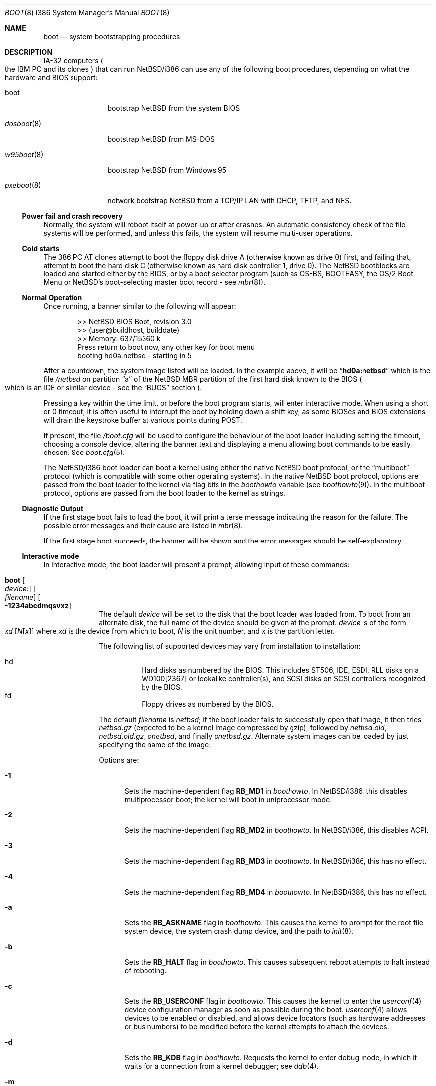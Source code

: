 .\"	$NetBSD: boot.8,v 1.59 2013/04/15 22:50:08 jdf Exp $
.\"
.\" Copyright (c) 1991, 1993
.\"	The Regents of the University of California.  All rights reserved.
.\"
.\" This code is derived from software written and contributed
.\" to Berkeley by William Jolitz.
.\"
.\" Redistribution and use in source and binary forms, with or without
.\" modification, are permitted provided that the following conditions
.\" are met:
.\" 1. Redistributions of source code must retain the above copyright
.\"    notice, this list of conditions and the following disclaimer.
.\" 2. Redistributions in binary form must reproduce the above copyright
.\"    notice, this list of conditions and the following disclaimer in the
.\"    documentation and/or other materials provided with the distribution.
.\" 3. Neither the name of the University nor the names of its contributors
.\"    may be used to endorse or promote products derived from this software
.\"    without specific prior written permission.
.\"
.\" THIS SOFTWARE IS PROVIDED BY THE REGENTS AND CONTRIBUTORS ``AS IS'' AND
.\" ANY EXPRESS OR IMPLIED WARRANTIES, INCLUDING, BUT NOT LIMITED TO, THE
.\" IMPLIED WARRANTIES OF MERCHANTABILITY AND FITNESS FOR A PARTICULAR PURPOSE
.\" ARE DISCLAIMED.  IN NO EVENT SHALL THE REGENTS OR CONTRIBUTORS BE LIABLE
.\" FOR ANY DIRECT, INDIRECT, INCIDENTAL, SPECIAL, EXEMPLARY, OR CONSEQUENTIAL
.\" DAMAGES (INCLUDING, BUT NOT LIMITED TO, PROCUREMENT OF SUBSTITUTE GOODS
.\" OR SERVICES; LOSS OF USE, DATA, OR PROFITS; OR BUSINESS INTERRUPTION)
.\" HOWEVER CAUSED AND ON ANY THEORY OF LIABILITY, WHETHER IN CONTRACT, STRICT
.\" LIABILITY, OR TORT (INCLUDING NEGLIGENCE OR OTHERWISE) ARISING IN ANY WAY
.\" OUT OF THE USE OF THIS SOFTWARE, EVEN IF ADVISED OF THE POSSIBILITY OF
.\" SUCH DAMAGE.
.\"
.\"     @(#)boot_i386.8	8.2 (Berkeley) 4/19/94
.\"
.Dd May 26, 2011
.Dt BOOT 8 i386
.Os
.Sh NAME
.Nm boot
.Nd
system bootstrapping procedures
.Sh DESCRIPTION
.Tn IA-32
computers
.Po
the
.Tn IBM PC
and its clones
.Pc
that can run
.Nx Ns /i386
can use any of the following boot procedures, depending on what the hardware and
.Tn BIOS
support:
.Bl -tag -width "pxeboot(8)"
.It boot
bootstrap
.Nx
from the system
.Tn BIOS
.It Xr dosboot 8
bootstrap
.Nx
from
.Tn MS-DOS
.It Xr w95boot 8
bootstrap
.Nx
from
.Tn Windows 95
.It Xr pxeboot 8
network bootstrap
.Nx
from a
.Tn TCP/IP
.Tn LAN
with
.Tn DHCP ,
.Tn TFTP ,
and
.Tn NFS .
.El
.Ss Power fail and crash recovery
Normally, the system will reboot itself at power-up or after crashes.
An automatic consistency check of the file systems will be performed,
and unless this fails, the system will resume multi-user operations.
.Ss Cold starts
The 386
.Tn "PC AT"
clones attempt to boot the floppy disk drive A (otherwise known as drive
0) first, and failing that, attempt to boot the hard disk C (otherwise
known as hard disk controller 1, drive 0).
The
.Nx
bootblocks are loaded and started either by the
.Tn BIOS ,
or by a boot selector program (such as OS-BS, BOOTEASY, the OS/2 Boot Menu or
.Nx Ns 's
.No boot-selecting
master boot record - see
.Xr mbr 8 ) .
.Ss Normal Operation
Once running, a banner similar to the following will appear:
.Bd -unfilled -offset indent
\*[Gt]\*[Gt] NetBSD BIOS Boot, revision 3.0
\*[Gt]\*[Gt] (user@buildhost, builddate)
\*[Gt]\*[Gt] Memory: 637/15360 k
Press return to boot now, any other key for boot menu
booting hd0a:netbsd - starting in 5
.Ed
.Pp
After a countdown, the system image listed will be loaded.
In the example above, it will be
.Dq Li hd0a:netbsd
which is the file
.Pa /netbsd
on partition
.Dq a
of the
.Nx
.Tn MBR
partition of the first hard disk known to the
.Tn BIOS
.Po
which is an
.Tn IDE
or similar device - see the
.Sx BUGS
section
.Pc .
.Pp
Pressing a key within the time limit, or before the boot program starts, will
enter interactive mode.
When using a short or 0 timeout, it is often useful to interrupt the boot
by holding down a shift key, as some BIOSes and BIOS extensions will drain the
keystroke buffer at various points during POST.
.Pp
If present, the file
.Pa /boot.cfg
will be used to configure the behaviour of the boot loader including
setting the timeout, choosing a console device, altering the banner
text and displaying a menu allowing boot commands to be easily chosen.
See
.Xr boot.cfg 5 .
.Pp
The
.Nx Ns /i386
boot loader can boot a kernel using either the native
.Nx
boot protocol, or the
.Dq multiboot
protocol (which is compatible with some other operating systems).
In the native
.Nx
boot protocol, options are passed from the boot loader
to the kernel via flag bits in the
.Va boothowto
variable (see
.Xr boothowto 9 ) .
In the multiboot protocol, options are passed from the boot loader
to the kernel as strings.
.Ss Diagnostic Output
If the first stage boot fails to load the boot, it will print a terse
message indicating the reason for the failure.
The possible error messages and their cause are listed in
.Xr mbr 8 .
.Pp
If the first stage boot succeeds, the banner will be shown and the
error messages should be self-explanatory.
.Ss Interactive mode
In interactive mode, the boot loader will present a prompt, allowing
input of these commands:
.\" NOTE: much of this text is duplicated in the MI boot.8.
.\" Some of it is
.\" also duplicated in the i386-specific dosboot.8 and pxeboot.8;
.\" please try to keep all relevant files synchronized.
.Bl -tag -width 04n -offset 04n
.It Ic boot Oo Va device : Ns Oc Oo Va filename Oc Oo Fl 1234abcdmqsvxz Oc
The default
.Va device
will be set to the disk that the boot loader was
loaded from.
To boot from an alternate disk, the full name of the device should
be given at the prompt.
.Va device
is of the form
.Xo Va xd
.Op Va N Ns Op Va x
.Xc
where
.Va xd
is the device from which to boot,
.Va N
is the unit number, and
.Va x
is the partition letter.
.Pp
The following list of supported devices may vary from installation to
installation:
.Pp
.Bl -hang -compact
.It hd
Hard disks as numbered by the BIOS.
This includes ST506, IDE, ESDI, RLL disks on a WD100[2367] or
lookalike controller(s), and SCSI disks
on SCSI controllers recognized by the BIOS.
.It fd
Floppy drives as numbered by the BIOS.
.El
.Pp
The default
.Va filename
is
.Pa netbsd ;
if the boot loader fails to successfully
open that image, it then tries
.Pa netbsd.gz
(expected to be a kernel image compressed by gzip), followed by
.Pa netbsd.old ,
.Pa netbsd.old.gz ,
.Pa onetbsd ,
and finally
.Pa onetbsd.gz .
Alternate system images can be loaded by just specifying the name of the image.
.Pp
Options are:
.Bl -tag -width xxx
.It Fl 1
Sets the machine-dependent flag
.Sy RB_MD1
in
.Va boothowto .
In
.Nx Ns /i386 ,
this disables multiprocessor boot;
the kernel will boot in uniprocessor mode.
.It Fl 2
Sets the machine-dependent flag
.Sy RB_MD2
in
.Va boothowto .
In
.Nx Ns /i386 ,
this disables ACPI.
.It Fl 3
Sets the machine-dependent flag
.Sy RB_MD3
in
.Va boothowto .
In
.Nx Ns /i386 ,
this has no effect.
.It Fl 4
Sets the machine-dependent flag
.Sy RB_MD4
in
.Va boothowto .
In
.Nx Ns /i386 ,
this has no effect.
.It Fl a
Sets the
.Sy RB_ASKNAME
flag in
.Va boothowto .
This causes the kernel to prompt for the root file system device,
the system crash dump device, and the path to
.Xr init 8 .
.It Fl b
Sets the
.Sy RB_HALT
flag in
.Va boothowto .
This causes subsequent reboot attempts to halt instead of rebooting.
.It Fl c
Sets the
.Sy RB_USERCONF
flag in
.Va boothowto .
This causes the kernel to enter the
.Xr userconf 4
device configuration manager as soon as possible during the boot.
.Xr userconf 4
allows devices to be enabled or disabled, and allows device locators
(such as hardware addresses or bus numbers)
to be modified before the kernel attempts to attach the devices.
.It Fl d
Sets the
.Sy RB_KDB
flag in
.Va boothowto .
Requests the kernel to enter debug mode, in which it
waits for a connection from a kernel debugger; see
.Xr ddb 4 .
.It Fl m
Sets the
.Sy RB_MINIROOT
flag in
.Va boothowto .
Informs the kernel that a mini-root file system is present in memory.
.It Fl q
Sets the
.Sy AB_QUIET
flag in
.Va boothowto .
Boot the system in quiet mode.
.It Fl s
Sets the
.Sy RB_SINGLE
flag in
.Va boothowto .
Boot the system in single-user mode.
.It Fl v
Sets the
.Sy AB_VERBOSE
flag in
.Va boothowto .
Boot the system in verbose mode.
.It Fl x
Sets the
.Sy AB_DEBUG
flag in
.Va boothowto .
Boot the system with debug messages enabled.
.It Fl z
Sets the
.Sy AB_SILENT
flag in
.Va boothowto .
Boot the system in silent mode.
.El
.It Ic consdev Va dev
Immediately switch the console to the specified device
.Va dev
and reprint the banner.
.Va dev
must be one of
.\" .Bl -item -width com[0123]kbd -offset indent -compact
.Ar pc , com0 , com1 , com2 ,
.Ar com3 , com0kbd , com1kbd , com2kbd ,
.Ar com3kbd ,
or
.Ar auto .
See
.Sx Console Selection Policy
in
.Xr boot_console 8 .
.It Ic dev Op Va device
Set the default drive and partition for subsequent filesystem
operations.
Without an argument, print the current setting.
.Va device
is of the form specified in
.Cm boot .
.It Ic help
Print an overview about commands and arguments.
.It Ic load Va module Op Ar arguments
Load the specified kernel
.Va module ,
and pass it the specified
.Ar arguments .
If the module name is not an absolute path,
.Pa /stand/ Xo Ns
.Aq Sy arch Ns
.Pa / Ns
.Aq Sy osversion Ns
.Pa /modules/ Ns
.Aq Sy module Ns
.Pa / Ns
.Aq Sy module Ns
.Pa .kmod
.Xc
is used.
Possible used of the
.Ic load
command include loading a memory disk image before booting a kernel,
or loading a
.Tn Xen
DOM0 kernel before booting the
.Tn Xen
hypervisor.
See
.Xr boot.cfg 5
for examples.
.Pp
In addition to the
.Cm boot
options specified above, the DOM0 kernel accepts
.Po Ar arguments
being separated with spaces
.Pc :
.Bl -tag -width xxx
.It Ic bootdev Ns = Ns Ar dev Po or Ic root Ns = Ns Ar dev Pc
Override the default boot device.
.Ar dev
can be a unit name
.Po Dq wd0
.Pc ,
or an interface name
.Po Dq bge0 ,
.Dq wm0 ,
\&...
.Pc
for cases where the root file system has to be loaded
from network (see the
.Sx BUGS
section in
.Xr pxeboot 8 ) .
.It Ic console Ns = Ns Ar dev
Console used by DOM0 kernel during boot.
.Ar dev
accepts the same values as the ones given for the
.Cm consdev
command.
See
.Sx Console Selection Policy
in
.Xr boot_console 8 .
.It Xo Ic ip Ns = Ns
.Ar my_ip Ns : Ns Ar serv_ip Ns : Ns Ar gw_ip Ns : Ns
.Ar mask Ns : Ns Ar host Ns : Ns Ar iface
.Xc
Specify various parameters for a network boot (IPs are in
dot notation),
each one separated by a colon:
.Bl -tag -width xxxxxxx
.It Va my_ip
address of the host
.It Va serv_ip
address of the NFS server
.It Va gw_ip
address of the gateway
.It Va mask
network mask
.It Va host
address of the host
.It Va iface
interface
.Po e.g. Dq xennet0
or
.Dq eth0
.Pc
.El
.It Ic nfsroot Ns = Ns Ar address Ns : Ns Ar rootpath
Boot the system with root on NFS.
.Ar address
is the address of the NFS server, and
.Ar rootpath
is the remote mount point for the root file system.
.It Ic pciback.hide Ns = Ns Ar pcidevs
Pass a list of PCI IDs for use with the PCI backend driver,
.Xr pciback 4 .
.Ar pcidevs
is formed of multiple IDs (in bus:device.function notation),
each ID being surrounded with brackets.
PCI domain IDs are currently ignored.
See
.Xr pciback 4 .
.El
.It Ic ls Op Pa path
Print a directory listing of
.Pa path ,
containing inode number, filename, and file type.
.Pa path
can contain a device specification.
.It Ic modules Bro Ar on | off | enabled | disabled Brc
The values
.Ar enabled , on
will enable module loading for
.Cm boot
and
.Cm multiboot ,
whereas
.Ar disabled , off
will turn off the feature.
.It Ic multiboot Va kernel Op Ar arguments
Boot the specified
.Va kernel ,
using the
.Dq multiboot
protocol instead of the native
.Nx
boot protocol.
The
.Va kernel
is specified in the same way as with the
.Ic boot
command.
.Pp
The multiboot protocol may be used in the following cases:
.Bl -tag -width indent
.It Nx Ns / Ns  Xen No kernels
The
.Tn Xen
DOM0 kernel must be loaded as a module using the
.Ic load
command, and the
.Tn Xen
hypervisor must be booted using the
.Ic multiboot
command.
Options for the DOM0 kernel (such as
.Dq -s
for single user mode) must be passed as options to the
.Ic load
command.
Options for the hypervisor (such as
.Dq dom0_mem=256M
to reserve 256 MB of memory for DOM0)
must be passed as options to the
.Ic multiboot
command.
See
.Xr boot.cfg 5
for examples on how to boot
.Nx Ns / Ns  Xen.
.It Nx No multiboot kernels
A
.Nx
kernel that was built with
.Cd options MULTIBOOT
(see
.Xr multiboot 8 )
may be booted with either the
.Ic boot
or
.Ic multiboot
command, passing the same
.Ar arguments
in either case.
.It Non- Ns Nx No kernels
A kernel for a
.No non- Ns Nx
operating system that expects to be booted using the
multiboot protocol (such as by the GNU
.Dq GRUB
boot loader)
may be booted using the
.Ic multiboot
command.
See the foreign operating system's documentation for the available
.Ar arguments .
.El
.It Ic quit
Reboot the system.
.It Ic userconf Va command
Pass command
.Va command
to
.Xr userconf 4
at boot time.
These commands are processed before the interactive
.Xr userconf 4
shell is executed, if requested.
.It Ic vesa Bro Va modenum | Ar on | off | enabled | disabled | list Brc
Initialise the video card to the specified resolution and bit depth.
The
.Va modenum
should be in the form of
.Ar 0x100 , 800x600 , 800x600x32 .
The values
.Ar enabled , on
put the display into the default mode, and
.Ar disabled , off
returns the display into standard vga mode.
The value
.Ar list
lists all supported modes.
.El
.Pp
In an emergency, the bootstrap methods described in the
.Nx
installation notes for the i386 architecture
can be used to boot from floppy or other media,
or over the network.
.Sh FILES
.Bl -tag -width /usr/mdec/bootxx_fstype -compact
.It Pa /boot
boot program code loaded by the primary bootstrap
.It Pa /boot.cfg
optional configuration file
.It Pa /netbsd
system code
.It Pa /netbsd.gz
gzip-compressed system code
.It Pa /usr/mdec/boot
master copy of the boot program (copy to /boot)
.It Pa /usr/mdec/bootxx_fstype
primary bootstrap for filesystem type fstype, copied to the start of
the
.Nx
partition by
.Xr installboot 8 .
.El
.Sh SEE ALSO
.Xr ddb 4 ,
.Xr pciback 4 ,
.Xr userconf 4 ,
.Xr boot.cfg 5 ,
.Xr boot_console 8 ,
.Xr dosboot 8 ,
.Xr halt 8 ,
.Xr installboot 8 ,
.Xr mbr 8 ,
.Xr multiboot 8 ,
.Xr pxeboot 8 ,
.Xr reboot 8 ,
.Xr shutdown 8 ,
.Xr w95boot 8 ,
.Xr boothowto 9
.Sh BUGS
The kernel file name must be specified before, not after, the boot options.
Any
.Ar filename
specified after the boot options, e.g.:
.Pp
.Bd -unfilled -offset indent -compact
.Cm boot -d netbsd.test
.Ed
.Pp
is ignored, and the default kernel is booted.
.Pp
Hard disks are always accessed by
.Tn BIOS
functions.
Unit numbers are
.Tn BIOS
device numbers which might differ from numbering in the
.Nx
kernel or physical parameters
.Po
e.g.,
.Tn SCSI
slave numbers
.Pc .
There isn't any distinction between
.Dq sd
and
.Dq wd
devices at the bootloader level.
This is less a bug of the bootloader code than
a shortcoming of the PC architecture.
The default disk device's name printed in the starting message
is derived from the
.Dq type
field of the
.Nx
disklabel (if it is a hard disk).
